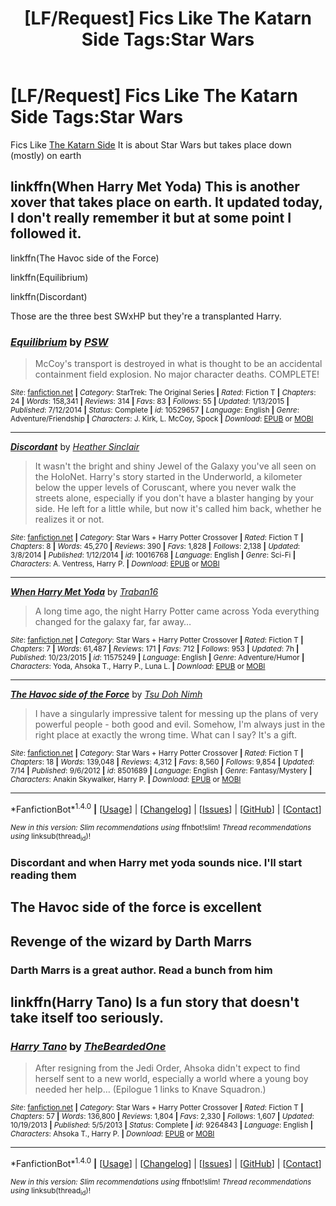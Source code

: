 #+TITLE: [LF/Request] Fics Like The Katarn Side Tags:Star Wars

* [LF/Request] Fics Like The Katarn Side Tags:Star Wars
:PROPERTIES:
:Author: UndergroundNerd
:Score: 3
:DateUnix: 1469933071.0
:DateShort: 2016-Jul-31
:FlairText: Request
:END:
Fics Like [[https://m.fanfiction.net/s/11576387/1/][The Katarn Side]] It is about Star Wars but takes place down (mostly) on earth


** linkffn(When Harry Met Yoda) This is another xover that takes place on earth. It updated today, I don't really remember it but at some point I followed it.

linkffn(The Havoc side of the Force)

linkffn(Equilibrium)

linkffn(Discordant)

Those are the three best SWxHP but they're a transplanted Harry.
:PROPERTIES:
:Author: howtopleaseme
:Score: 2
:DateUnix: 1469937405.0
:DateShort: 2016-Jul-31
:END:

*** [[http://www.fanfiction.net/s/10529657/1/][*/Equilibrium/*]] by [[https://www.fanfiction.net/u/5889742/PSW][/PSW/]]

#+begin_quote
  McCoy's transport is destroyed in what is thought to be an accidental containment field explosion. No major character deaths. COMPLETE!
#+end_quote

^{/Site/: [[http://www.fanfiction.net/][fanfiction.net]] *|* /Category/: StarTrek: The Original Series *|* /Rated/: Fiction T *|* /Chapters/: 24 *|* /Words/: 158,341 *|* /Reviews/: 314 *|* /Favs/: 83 *|* /Follows/: 55 *|* /Updated/: 1/13/2015 *|* /Published/: 7/12/2014 *|* /Status/: Complete *|* /id/: 10529657 *|* /Language/: English *|* /Genre/: Adventure/Friendship *|* /Characters/: J. Kirk, L. McCoy, Spock *|* /Download/: [[http://www.ff2ebook.com/old/ffn-bot/index.php?id=10529657&source=ff&filetype=epub][EPUB]] or [[http://www.ff2ebook.com/old/ffn-bot/index.php?id=10529657&source=ff&filetype=mobi][MOBI]]}

--------------

[[http://www.fanfiction.net/s/10016768/1/][*/Discordant/*]] by [[https://www.fanfiction.net/u/170270/Heather-Sinclair][/Heather Sinclair/]]

#+begin_quote
  It wasn't the bright and shiny Jewel of the Galaxy you've all seen on the HoloNet. Harry's story started in the Underworld, a kilometer below the upper levels of Coruscant, where you never walk the streets alone, especially if you don't have a blaster hanging by your side. He left for a little while, but now it's called him back, whether he realizes it or not.
#+end_quote

^{/Site/: [[http://www.fanfiction.net/][fanfiction.net]] *|* /Category/: Star Wars + Harry Potter Crossover *|* /Rated/: Fiction T *|* /Chapters/: 8 *|* /Words/: 45,270 *|* /Reviews/: 390 *|* /Favs/: 1,828 *|* /Follows/: 2,138 *|* /Updated/: 3/8/2014 *|* /Published/: 1/12/2014 *|* /id/: 10016768 *|* /Language/: English *|* /Genre/: Sci-Fi *|* /Characters/: A. Ventress, Harry P. *|* /Download/: [[http://www.ff2ebook.com/old/ffn-bot/index.php?id=10016768&source=ff&filetype=epub][EPUB]] or [[http://www.ff2ebook.com/old/ffn-bot/index.php?id=10016768&source=ff&filetype=mobi][MOBI]]}

--------------

[[http://www.fanfiction.net/s/11575249/1/][*/When Harry Met Yoda/*]] by [[https://www.fanfiction.net/u/2382463/Traban16][/Traban16/]]

#+begin_quote
  A long time ago, the night Harry Potter came across Yoda everything changed for the galaxy far, far away...
#+end_quote

^{/Site/: [[http://www.fanfiction.net/][fanfiction.net]] *|* /Category/: Star Wars + Harry Potter Crossover *|* /Rated/: Fiction T *|* /Chapters/: 7 *|* /Words/: 61,487 *|* /Reviews/: 171 *|* /Favs/: 712 *|* /Follows/: 953 *|* /Updated/: 7h *|* /Published/: 10/23/2015 *|* /id/: 11575249 *|* /Language/: English *|* /Genre/: Adventure/Humor *|* /Characters/: Yoda, Ahsoka T., Harry P., Luna L. *|* /Download/: [[http://www.ff2ebook.com/old/ffn-bot/index.php?id=11575249&source=ff&filetype=epub][EPUB]] or [[http://www.ff2ebook.com/old/ffn-bot/index.php?id=11575249&source=ff&filetype=mobi][MOBI]]}

--------------

[[http://www.fanfiction.net/s/8501689/1/][*/The Havoc side of the Force/*]] by [[https://www.fanfiction.net/u/3484707/Tsu-Doh-Nimh][/Tsu Doh Nimh/]]

#+begin_quote
  I have a singularly impressive talent for messing up the plans of very powerful people - both good and evil. Somehow, I'm always just in the right place at exactly the wrong time. What can I say? It's a gift.
#+end_quote

^{/Site/: [[http://www.fanfiction.net/][fanfiction.net]] *|* /Category/: Star Wars + Harry Potter Crossover *|* /Rated/: Fiction T *|* /Chapters/: 18 *|* /Words/: 139,048 *|* /Reviews/: 4,312 *|* /Favs/: 8,560 *|* /Follows/: 9,854 *|* /Updated/: 7/14 *|* /Published/: 9/6/2012 *|* /id/: 8501689 *|* /Language/: English *|* /Genre/: Fantasy/Mystery *|* /Characters/: Anakin Skywalker, Harry P. *|* /Download/: [[http://www.ff2ebook.com/old/ffn-bot/index.php?id=8501689&source=ff&filetype=epub][EPUB]] or [[http://www.ff2ebook.com/old/ffn-bot/index.php?id=8501689&source=ff&filetype=mobi][MOBI]]}

--------------

*FanfictionBot*^{1.4.0} *|* [[[https://github.com/tusing/reddit-ffn-bot/wiki/Usage][Usage]]] | [[[https://github.com/tusing/reddit-ffn-bot/wiki/Changelog][Changelog]]] | [[[https://github.com/tusing/reddit-ffn-bot/issues/][Issues]]] | [[[https://github.com/tusing/reddit-ffn-bot/][GitHub]]] | [[[https://www.reddit.com/message/compose?to=tusing][Contact]]]

^{/New in this version: Slim recommendations using/ ffnbot!slim! /Thread recommendations using/ linksub(thread_id)!}
:PROPERTIES:
:Author: FanfictionBot
:Score: 1
:DateUnix: 1469937455.0
:DateShort: 2016-Jul-31
:END:


*** Discordant and when Harry met yoda sounds nice. I'll start reading them
:PROPERTIES:
:Author: UndergroundNerd
:Score: 1
:DateUnix: 1470014144.0
:DateShort: 2016-Aug-01
:END:


** The Havoc side of the force is excellent
:PROPERTIES:
:Author: 944tim
:Score: 2
:DateUnix: 1469939534.0
:DateShort: 2016-Jul-31
:END:


** Revenge of the wizard by Darth Marrs
:PROPERTIES:
:Author: 944tim
:Score: 2
:DateUnix: 1469939611.0
:DateShort: 2016-Jul-31
:END:

*** Darth Marrs is a great author. Read a bunch from him
:PROPERTIES:
:Author: UndergroundNerd
:Score: 1
:DateUnix: 1470014102.0
:DateShort: 2016-Aug-01
:END:


** linkffn(Harry Tano) Is a fun story that doesn't take itself too seriously.
:PROPERTIES:
:Author: Incubix
:Score: 2
:DateUnix: 1469943637.0
:DateShort: 2016-Jul-31
:END:

*** [[http://www.fanfiction.net/s/9264843/1/][*/Harry Tano/*]] by [[https://www.fanfiction.net/u/4011588/TheBeardedOne][/TheBeardedOne/]]

#+begin_quote
  After resigning from the Jedi Order, Ahsoka didn't expect to find herself sent to a new world, especially a world where a young boy needed her help... (Epilogue 1 links to Knave Squadron.)
#+end_quote

^{/Site/: [[http://www.fanfiction.net/][fanfiction.net]] *|* /Category/: Star Wars + Harry Potter Crossover *|* /Rated/: Fiction T *|* /Chapters/: 57 *|* /Words/: 136,800 *|* /Reviews/: 1,804 *|* /Favs/: 2,330 *|* /Follows/: 1,607 *|* /Updated/: 10/19/2013 *|* /Published/: 5/5/2013 *|* /Status/: Complete *|* /id/: 9264843 *|* /Language/: English *|* /Characters/: Ahsoka T., Harry P. *|* /Download/: [[http://www.ff2ebook.com/old/ffn-bot/index.php?id=9264843&source=ff&filetype=epub][EPUB]] or [[http://www.ff2ebook.com/old/ffn-bot/index.php?id=9264843&source=ff&filetype=mobi][MOBI]]}

--------------

*FanfictionBot*^{1.4.0} *|* [[[https://github.com/tusing/reddit-ffn-bot/wiki/Usage][Usage]]] | [[[https://github.com/tusing/reddit-ffn-bot/wiki/Changelog][Changelog]]] | [[[https://github.com/tusing/reddit-ffn-bot/issues/][Issues]]] | [[[https://github.com/tusing/reddit-ffn-bot/][GitHub]]] | [[[https://www.reddit.com/message/compose?to=tusing][Contact]]]

^{/New in this version: Slim recommendations using/ ffnbot!slim! /Thread recommendations using/ linksub(thread_id)!}
:PROPERTIES:
:Author: FanfictionBot
:Score: 1
:DateUnix: 1469943640.0
:DateShort: 2016-Jul-31
:END:
